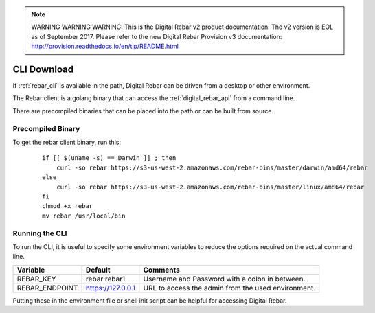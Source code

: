 
.. note:: WARNING WARNING WARNING:  This is the Digital Rebar v2 product documentation.  The v2 version is EOL as of September 2017.  Please refer to the new Digital Rebar Provision v3 documentation:  http:\/\/provision.readthedocs.io\/en\/tip\/README.html

.. index::
  pair: CLI; Downloads
  pair: CLI; Setup

.. _cli_setup:

CLI Download
------------

If :ref:`rebar_cli` is available in the path, Digital Rebar can be driven from a desktop or other environment.

The Rebar client is a golang binary that can access the :ref:`digital_rebar_api` from a command line.

There are precompiled binaries that can be placed into the path or can be built from source.

Precompiled Binary
==================

To get the rebar client binary, run this:

  ::

    if [[ $(uname -s) == Darwin ]] ; then
        curl -so rebar https://s3-us-west-2.amazonaws.com/rebar-bins/master/darwin/amd64/rebar
    else
        curl -so rebar https://s3-us-west-2.amazonaws.com/rebar-bins/master/linux/amd64/rebar
    fi
    chmod +x rebar
    mv rebar /usr/local/bin


.. index::
  CLI; Running the CLI

Running the CLI
===============

To run the CLI, it is useful to specify some environment variables to reduce the options required on the actual command line.

+------------------+-------------------------+---------------------------------------------------+
| Variable         | Default                 | Comments                                          |
+==================+=========================+===================================================+
| REBAR_KEY        | rebar:rebar1            | Username and Password with a colon in between.    |
+------------------+-------------------------+---------------------------------------------------+
| REBAR_ENDPOINT   | https://127.0.0.1       | URL to access the admin from the used environment.|
+------------------+-------------------------+---------------------------------------------------+

Putting these in the environment file or shell init script can be helpful for accessing Digital Rebar.
